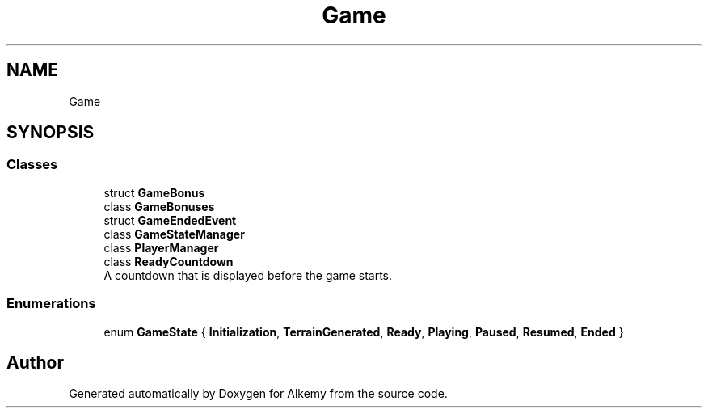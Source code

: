 .TH "Game" 3 "Sun Apr 9 2023" "Alkemy" \" -*- nroff -*-
.ad l
.nh
.SH NAME
Game
.SH SYNOPSIS
.br
.PP
.SS "Classes"

.in +1c
.ti -1c
.RI "struct \fBGameBonus\fP"
.br
.ti -1c
.RI "class \fBGameBonuses\fP"
.br
.ti -1c
.RI "struct \fBGameEndedEvent\fP"
.br
.ti -1c
.RI "class \fBGameStateManager\fP"
.br
.ti -1c
.RI "class \fBPlayerManager\fP"
.br
.ti -1c
.RI "class \fBReadyCountdown\fP"
.br
.RI "A countdown that is displayed before the game starts\&. "
.in -1c
.SS "Enumerations"

.in +1c
.ti -1c
.RI "enum \fBGameState\fP { \fBInitialization\fP, \fBTerrainGenerated\fP, \fBReady\fP, \fBPlaying\fP, \fBPaused\fP, \fBResumed\fP, \fBEnded\fP }"
.br
.in -1c
.SH "Author"
.PP 
Generated automatically by Doxygen for Alkemy from the source code\&.

